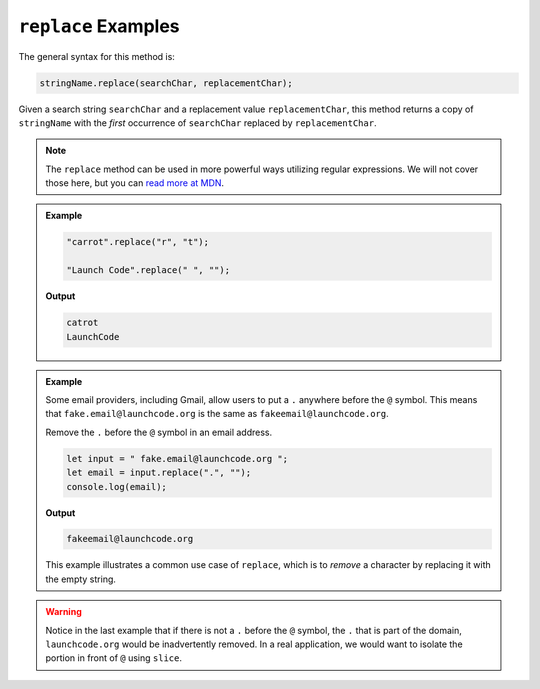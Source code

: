 .. _string-replace-examples:

``replace`` Examples
====================

The general syntax for this method is:

.. sourcecode:: js

   stringName.replace(searchChar, replacementChar);

Given a search string ``searchChar`` and a replacement value ``replacementChar``, this method returns a copy of ``stringName`` with the *first* occurrence of ``searchChar`` replaced by ``replacementChar``.

.. note::

   The ``replace`` method can be used in more powerful ways utilizing regular expressions. We will not cover those here, but you can `read more at MDN <https://developer.mozilla.org/en-US/docs/Web/JavaScript/Reference/Global_Objects/String/replace>`_.

.. admonition:: Example

   .. sourcecode:: js
         
      "carrot".replace("r", "t");

      "Launch Code".replace(" ", "");

   **Output**

   .. sourcecode:: bash

      catrot
      LaunchCode

.. admonition:: Example

   Some email providers, including Gmail, allow users to put a ``.`` anywhere before the ``@`` symbol. This means that ``fake.email@launchcode.org`` is the same as ``fakeemail@launchcode.org``.

   Remove the ``.`` before the ``@`` symbol in an email address.

   .. sourcecode:: js
   
      let input = " fake.email@launchcode.org ";
      let email = input.replace(".", "");
      console.log(email);

   **Output**

   .. sourcecode:: bash

      fakeemail@launchcode.org

   This example illustrates a common use case of ``replace``, which is to *remove* a character by replacing it with the empty string.

.. warning::

   Notice in the last example that if there is not a ``.`` before the ``@`` symbol, the ``.`` that is part of the domain, ``launchcode.org`` would be inadvertently removed. In a real application, we would want to isolate the portion in front of ``@`` using ``slice``.
